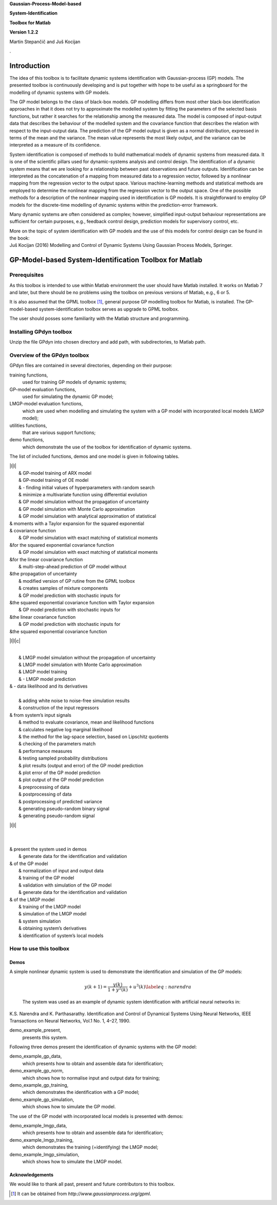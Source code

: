 .. role:: math(raw)
   :format: html latex
..

**Gaussian-Process-Model-based**

**System-Identification**

**Toolbox for Matlab**

**Version 1.2.2**

Martin Stepančič and Juš Kocijan

.

Introduction
============

The idea of this toolbox is to facilitate dynamic systems identification
with Gaussian-process (GP) models. The presented toolbox is continuously
developing and is put together with hope to be useful as a springboard
for the modelling of dynamic systems with GP models.

The GP model belongs to the class of black-box models. GP modelling
differs from most other black-box identification approaches in that it
does not try to approximate the modelled system by fitting the
parameters of the selected basis functions, but rather it searches for
the relationship among the measured data. The model is composed of
input-output data that describes the behaviour of the modelled system
and the covariance function that describes the relation with respect to
the input-output data. The prediction of the GP model output is given as
a normal distribution, expressed in terms of the mean and the variance.
The mean value represents the most likely output, and the variance can
be interpreted as a measure of its confidence.

System identification is composed of methods to build mathematical
models of dynamic systems from measured data. It is one of the
scientific pillars used for dynamic-systems analysis and control design.
The identification of a dynamic system means that we are looking for a
relationship between past observations and future outputs.
Identification can be interpreted as the concatenation of a mapping from
measured data to a regression vector, followed by a nonlinear mapping
from the regression vector to the output space. Various machine-learning
methods and statistical methods are employed to determine the nonlinear
mapping from the regression vector to the output space. One of the
possible methods for a description of the nonlinear mapping used in
identification is GP models. It is straightforward to employ GP models
for the discrete-time modelling of dynamic systems within the
prediction-error framework.

Many dynamic systems are often considered as complex; however,
simplified input-output behaviour representations are sufficient for
certain purposes, e.g., feedback control design, prediction models for
supervisory control, etc.

| More on the topic of system identification with GP models and the use
  of this models for control design can be found in the book:
| Juš Kocijan (2016) Modelling and Control of Dynamic Systems Using
  Gaussian Process Models, Springer.

GP-Model-based System-Identification Toolbox for Matlab
=======================================================

Prerequisites
-------------

As this toolbox is intended to use within Matlab environment the user
should have Matlab installed. It works on Matlab 7 and later, but there
should be no problems using the toolbox on previous versions of Matlab,
e.g., 6 or 5.

It is also assumed that the GPML toolbox [1]_, general purpose GP
modelling toolbox for Matlab, is installed. The GP-model-based
system-identification toolbox serves as upgrade to GPML toolbox.

The user should posses some familiarity with the Matlab structure and
programming.

Installing GPdyn toolbox
------------------------

Unzip the file GPdyn into chosen directory and add path, with
subdirectories, to Matlab path.

Overview of the GPdyn toolbox
-----------------------------

GPdyn files are contained in several directories, depending on their
purpose:

training functions,
    used for training GP models of dynamic systems;

GP-model evaluation functions,
    used for simulating the dynamic GP model;

LMGP-model evaluation functions,
    which are used when modelling and simulating the system with a GP
    model with incorporated local models (LMGP model);

utilities functions,
    that are various support functions;

demo functions,
    which demonstrate the use of the toolbox for identification of
    dynamic systems.

The list of included functions, demos and one model is given in
following tables.

| \|l\|l\|
|  & GP-model training of ARX model
|  & GP-model training of OE model
|  & - finding initial values of hyperparameters with random search
|  & minimize a multivariate function using differential evolution
|  & GP model simulation without the propagation of uncertainty
|  & GP model simulation with Monte Carlo approximation
|  & GP model simulation with analytical approximation of statistical
| & moments with a Taylor expansion for the squared exponential
| & covariance function
|  & GP model simulation with exact matching of statistical moments
| &for the squared exponential covariance function
|  & GP model simulation with exact matching of statistical moments
| &for the linear covariance function
|  & multi-step-ahead prediction of GP model without
| &the propagation of uncertainty
|  & modified version of GP rutine from the GPML toolbox
|  & creates samples of mixture components
|  & GP model prediction with stochastic inputs for
| &the squared exponential covariance function with Taylor expansion
|  & GP model prediction with stochastic inputs for
| &the linear covariance function
|  & GP model prediction with stochastic inputs for
| &the squared exponential covariance function

\|l\|l\|c\|

| 
|  & LMGP model simulation without the propagation of uncertainty
|  & LMGP model simulation with Monte Carlo approximation
|  & LMGP model training
|  & - LMGP model prediction
| & - data likelihood and its derivatives

| 
|  & adding white noise to noise-free simulation results
|  & construction of the input regressors
| & from system’s input signals
|  & method to evaluate covariance, mean and likelihood functions
|  & calculates negative log marginal likelihood
|  & the method for the lag-space selection, based on Lipschitz
  quotients
|  & checking of the parameters match
|  & performance measures
|  & testing sampled probability distributions
|  & plot results (output and error) of the GP model prediction
|  & plot error of the GP model prediction
|  & plot output of the GP model prediction
|  & preprocessing of data
|  & postprocessing of data
|  & postprocessing of predicted variance
|  & generating pseudo-random binary signal
|  & generating pseudo-random signal

\|l\|l\|

| 

| 

| & present the system used in demos
|  & generate data for the identification and validation
| & of the GP model
|  & normalization of input and output data
|  & training of the GP model
|  & validation with simulation of the GP model
|  & generate data for the identification and validation
| & of the LMGP model
|  & training of the LMGP model
|  & simulation of the LMGP model
|  & system simulation
|  & obtaining system’s derivatives
|  & identification of system’s local models

How to use this toolbox
-----------------------

Demos
~~~~~

| A simple nonlinear dynamic system is used to demonstrate the
  identification and simulation of the GP models:

  .. math:: y(k+1) = \frac{y(k)}{1+y^2(k)} + u^3(k) \label{eq:narendra}

  The system was used as an example of dynamic system identification
  with artificial neural networks in:
| K.S. Narendra and K. Parthasarathy. Identification and Control of
  Dynamical Systems Using Neural Networks, IEEE Transactions on Neural
  Networks, Vol.1 No. 1, 4–27, 1990.

demo\_example\_present,
    presents this system.

Following three demos present the identification of dynamic systems with
the GP model:

demo\_example\_gp\_data,
    which presents how to obtain and assemble data for identification;

demo\_example\_gp\_norm,
    which shows how to normalise input and output data for training;

demo\_example\_gp\_training,
    which demonstrates the identification with a GP model;

demo\_example\_gp\_simulation,
    which shows how to simulate the GP model.

The use of the GP model with incorporated local models is presented with
demos:

demo\_example\_lmgp\_data,
    which presents how to obtain and assemble data for identification;

demo\_example\_lmgp\_training,
    which demonstrates the training (=identifying) the LMGP model;

demo\_example\_lmgp\_simulation,
    which shows how to simulate the LMGP model.

Acknowledgements
~~~~~~~~~~~~~~~~

We would like to thank all past, present and future contributors to this
toolbox.

.. [1]
   It can be obtained from *http://www.gaussianprocess.org/gpml*.
